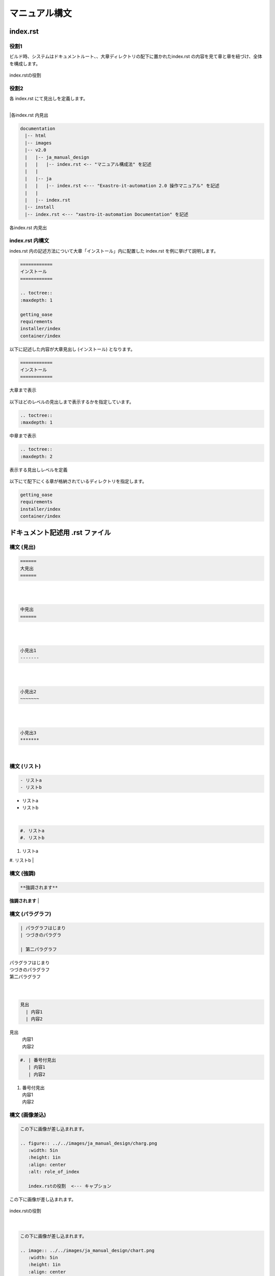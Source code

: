 ==============
マニュアル構文
==============

index.rst
=========

役割1
-----

| ビルド時、システムはドキュメントルート、、大章ディレクトリの配下に置かれたindex.rst の内容を見て章と章を紐づけ、全体を構成します。
.. figure:: ../../images/ja_manual_design/role_of_index_rst_v2_0.png
   :width: 5.84375in
   :height: 1.09375in
   :align: center
   :alt: role_of_index

   index.rstの役割

役割2
-----

| 各 index.rst にて見出しを定義します。
|
|各index.rst 内見出

.. code-block:: bash

  documentation
  　|-- html
  　|-- images
  　|-- v2.0
  　|   |-- ja_manual_design
  　|   |   |-- index.rst <-- "マニュアル構成法" を記述
  　|   |
  　|   |-- ja
  　|   |   |-- index.rst <--- "Exastro-it-automation 2.0 操作マニュアル" を記述
  　|   |
  　|   |-- index.rst
  　|-- install
  　|-- index.rst <--- "xastro-it-automation Documentation" を記述

.. figure:: ../../images/ja_manual_design/title_in_index_rst_v_2_0.png
   :width: 5.84375in
   :height: 1.09375in
   :align: center
   :alt: title_in_index_rst

   各index.rst 内見出

index.rst 内構文
----------------
| indes.rst 内の記述方法について大章「インストール」内に配置した index.rst を例に挙げて説明します。
.. code-block:: bash
   
   ============ 
   インストール
   ============

   .. toctree::
   :maxdepth: 1

   getting_oase
   requirements
   installer/index
   container/index

| 以下に記述した内容が大章見出し (インストール) となります。
.. code-block:: bash
   
   ============ 
   インストール
   ============

.. figure:: ../../images/ja_manual_design/indexrst_syntax1_v2_0.png
   :width: 5.84375in
   :height: 1.09375in
   :align: center
   :alt: role_of_index

   大章まで表示


| 以下はどのレベルの見出しまで表示するかを指定しています。
.. code-block:: bash
   
   .. toctree::
   :maxdepth: 1

.. figure:: ../../images/ja_manual_design/toctree_lvl1.png
   :width: 5.84375in
   :height: 1.09375in
   :align: center
   :alt: role_of_index

   中章まで表示


.. code-block:: bash
   
   .. toctree::
   :maxdepth: 2

.. figure:: ../../images/ja_manual_design/toctree_lvl2.png
   :width: 5.84375in
   :height: 1.09375in
   :align: center
   :alt: role_of_index

   表示する見出しレベルを定義

| 以下にて配下にくる章が格納されているディレクトリを指定します。
.. code-block:: bash
   
   getting_oase
   requirements
   installer/index
   container/index


ドキュメント記述用 .rst ファイル
================================

構文 (見出)
-----------
.. code-block:: bash
   
   ======
   大見出
   ======
| |image1| 
|
|

.. code-block:: bash
   
   中見出
   ======
| |image2| 
|
|

.. code-block:: bash
   
   小見出1
   -------
| |image3| 
|
|

.. code-block:: bash
   
   小見出2
   ~~~~~~~
| |image3| 
|
|

.. code-block:: bash
   
   小見出3
   *******

| |image3| 
|

構文 (リスト)
-----------
.. code-block:: bash
   
   - リストa
   - リストb
- リストa
- リストb
|

.. code-block:: bash
   
   #. リストa
   #. リストb
#. リストa
#. リストb
|

構文 (強調)
-----------
.. code-block:: bash

   **強調されます**
**強調されます**
|

構文 (パラグラフ)
-----------------
.. code-block:: bash

   | パラグラフはじまり
   | つづきのパラグラ

   | 第二パラグラフ
| パラグラフはじまり
| つづきのパラグラフ

| 第二パラグラフ
|

|
.. code-block:: bash

   見出
     | 内容1
     | 内容2
見出
  | 内容1
  | 内容2

.. code-block:: bash

   #. | 番号付見出
      | 内容1
      | 内容2
#. | 番号付見出
   | 内容1
   | 内容2

構文 (画像差込)
---------------
.. code-block:: bash

   この下に画像が差し込まれます。

   .. figure:: ../../images/ja_manual_design/charg.png
      :width: 5in
      :height: 1in
      :align: center
      :alt: role_of_index

      index.rstの役割  <--- キャプション
この下に画像が差し込まれます。

.. figure:: ../../images/ja_manual_design/chart.png
   :width: 5in
   :height: 1in
   :align: center
   :alt: role_of_index

   index.rstの役割

|
.. code-block:: bash

   この下に画像が差し込まれます。

   .. image:: ../../images/ja_manual_design/chart.png
      :width: 5in
      :height: 1in
      :align: center
      :alt: role_of_index
この下に画像が差し込まれます。

.. image:: ../../images/ja_manual_design/chart.png
   :width: 5in
   :height: 1in
   :align: center
   :alt: role_of_index

|
.. code-block:: bash

   画像がここに→　|aa| 差し込まれます。

   .. |aa| image:: ../../images/ja_manual_design/sample_img_v2_0.png
      :width: 1.5in
      :height: 0.52in
      :alt: サンプルイメージ指定したパスにある画像が差し込まれます。

画像がここに→　|aa| 差し込まれます。

|
構文 (表差込)
-------------
.. code-block:: bash

   .. table:: 表組例1

      +----------+-------+---------+
      | 見出1    | 見出2 | 見出3   |
      |          |       |         |
      +==========+=======+=========+
      | 内容1    | 内容2 | 内容3   |
      +----------+-------+---------+
.. table:: 表組例1

   +----------+-------+---------+
   | 見出1    | 見出2 | 見出3   |
   |          |       |         |
   +==========+=======+=========+
   | 内容1    | 内容2 | 内容3   |
   +----------+-------+---------+
|
.. code-block:: bash

   .. csv-table:: .rst ファイル内構文2
      :header: 項目名1, 項目名2, 項目名3
      :widths: 10, 30, 30

      内容1, 内容2, 内容3

.. csv-table:: .rst ファイル内構文2
   :header: 項目名1, 項目名2, 項目名3
   :widths: 10, 30, 30

   内容1, 内容2, 内容3
|
.. warning:: | 表組1 では以下の記号は半角記号扱いとなります。
   | ※ (こめじるし),  ①などの〇付記号

|
構文 (ボタン)
-------------
.. code-block:: bash

   :guilabel:` アクション`
:guilabel:` アクション`

|
構文 (Note, Tip 等)
-------------
.. code-block:: bash

   .. note:: | 補足的な情報を示しています。
    | Note に記載されている内容は読み飛ばしても困ることは無いでしょう。
.. note:: | 補足的な情報を示しています。
   | Note に記載されている内容は読み飛ばしても困ることは無いでしょう。
|
.. code-block:: bash

   .. tip:: | 操作や作業におけるノウハウを示しています。
      | Tip に記載されている内容を読み飛ばした場合ユーザに混乱が生じる可能性があります。
.. tip:: | 操作や作業におけるノウハウを示しています。
   | Tip に記載されている内容を読み飛ばした場合ユーザに混乱が生じる可能性があります。
|
.. code-block:: bash

   .. warning:: | 操作上の注意点を示しています。
      | Warning に記載された内容はユーザが把握しておくほうが適切な情報です。
.. warning:: | 操作上の注意点を示しています。
   | Warning に記載された内容はユーザが把握しておくほうが適切な情報です。
|
.. code-block:: bash

   .. danger:: | 正常なサービスへ影響を与える可能性がある操作についての危険性を示しています。
      | Danger に記載された内容を知らない場合、大きな問題を引き起こす可能性があります。
.. danger:: | 正常なサービスへ影響を与える可能性がある操作についての危険性を示しています。
   | Danger に記載された内容を知らない場合、大きな問題を引き起こす可能性があります。


-  リスト
-  リスト２
    あさああああい 
-  LinuxはLinus
      Torvalds氏の米国およびその他の国における登録商標または商標です。

-  MariaDBは、MariaDB Foundationの登録商標または商標です。
| その他、本書に記載のシステム名、会社名、製品名は、各社の登録商標もしくは商標です。

.. |aa| image:: ../../images/ja_manual_design/chart.png
   :width: 1.5in
   :height: 0.52in
   :alt: サンプルイメージ
.. |image1| image:: ./manual_syntax/image1.png
   :width: 5.68735in
   :height: 0.56253in
.. |image2| image:: ./manual_syntax/image2.png
   :width: 5.68735in
   :height: 0.56253in
.. |image3| image:: ./manual_syntax/image3.png
   :width: 5.68735in
   :height: 0.56253in
.. |image6| image:: ./build_flow/image6.png
   :width: 5.68735in
   :height: 0.56253in
.. |image7| image:: ./manual_syntax/image7.png
   :width: 5.68735in
   :height: 0.56253in
.. |image8| image:: ./manual_syntax/image8.png
   :width: 5.68735in
   :height: 0.56253in
.. |image14| image:: ./build_flow/image14.png
   :width: 5.68735in
   :height: 0.56253in
.. |image15| image:: ./build_flow/image15.png
   :width: 5.60102in
   :height: 0.52416in
.. |image16| image:: ./build_flow/image16.png
   :width: 5.27072in
   :height: 0.49804in
.. |image17| image:: ./build_flow/image17.png
   :width: 5.54284in
   :height: 0.53672in
